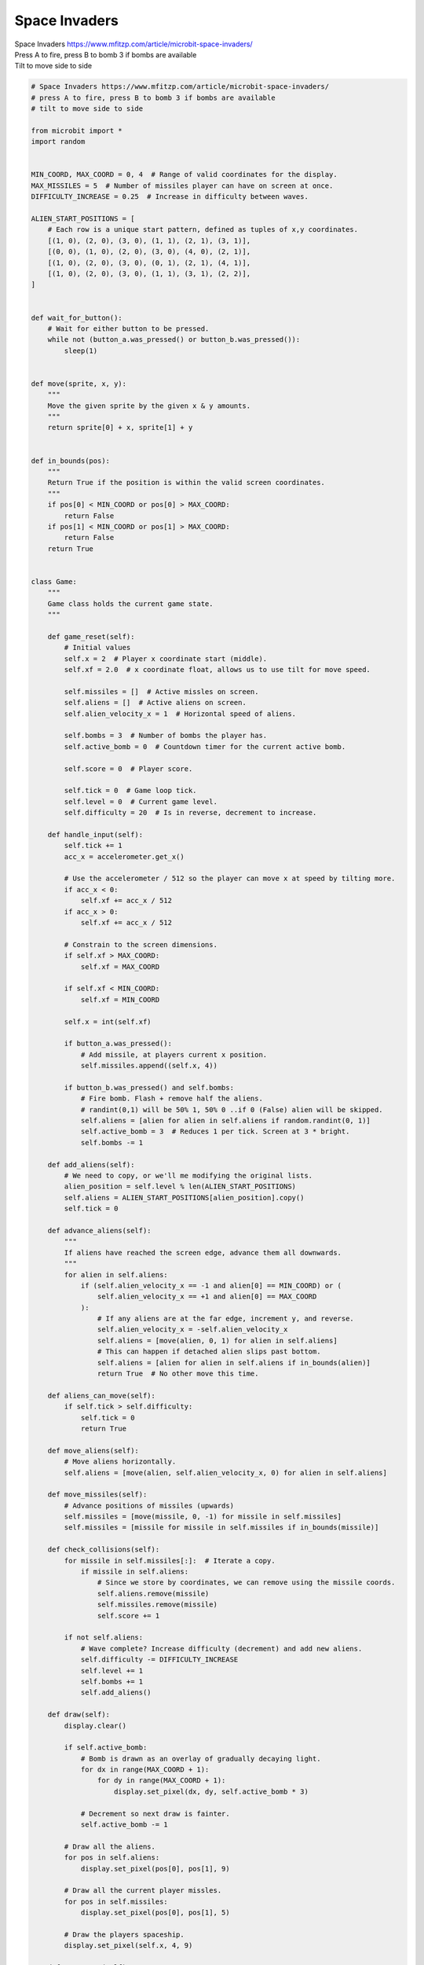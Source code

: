 ====================================================
Space Invaders
====================================================


| Space Invaders https://www.mfitzp.com/article/microbit-space-invaders/
| Press A to fire, press B to bomb 3 if bombs are available
| Tilt to move side to side


.. code-block:: python

    # Space Invaders https://www.mfitzp.com/article/microbit-space-invaders/
    # press A to fire, press B to bomb 3 if bombs are available
    # tilt to move side to side

    from microbit import *
    import random


    MIN_COORD, MAX_COORD = 0, 4  # Range of valid coordinates for the display.
    MAX_MISSILES = 5  # Number of missiles player can have on screen at once.
    DIFFICULTY_INCREASE = 0.25  # Increase in difficulty between waves.

    ALIEN_START_POSITIONS = [
        # Each row is a unique start pattern, defined as tuples of x,y coordinates.
        [(1, 0), (2, 0), (3, 0), (1, 1), (2, 1), (3, 1)],
        [(0, 0), (1, 0), (2, 0), (3, 0), (4, 0), (2, 1)],
        [(1, 0), (2, 0), (3, 0), (0, 1), (2, 1), (4, 1)],
        [(1, 0), (2, 0), (3, 0), (1, 1), (3, 1), (2, 2)],
    ]


    def wait_for_button():
        # Wait for either button to be pressed.
        while not (button_a.was_pressed() or button_b.was_pressed()):
            sleep(1)


    def move(sprite, x, y):
        """
        Move the given sprite by the given x & y amounts.
        """
        return sprite[0] + x, sprite[1] + y


    def in_bounds(pos):
        """
        Return True if the position is within the valid screen coordinates.
        """
        if pos[0] < MIN_COORD or pos[0] > MAX_COORD:
            return False
        if pos[1] < MIN_COORD or pos[1] > MAX_COORD:
            return False
        return True


    class Game:
        """
        Game class holds the current game state.
        """

        def game_reset(self):
            # Initial values
            self.x = 2  # Player x coordinate start (middle).
            self.xf = 2.0  # x coordinate float, allows us to use tilt for move speed.

            self.missiles = []  # Active missles on screen.
            self.aliens = []  # Active aliens on screen.
            self.alien_velocity_x = 1  # Horizontal speed of aliens.

            self.bombs = 3  # Number of bombs the player has.
            self.active_bomb = 0  # Countdown timer for the current active bomb.

            self.score = 0  # Player score.

            self.tick = 0  # Game loop tick.
            self.level = 0  # Current game level.
            self.difficulty = 20  # Is in reverse, decrement to increase.

        def handle_input(self):
            self.tick += 1
            acc_x = accelerometer.get_x()

            # Use the accelerometer / 512 so the player can move x at speed by tilting more.
            if acc_x < 0:
                self.xf += acc_x / 512
            if acc_x > 0:
                self.xf += acc_x / 512

            # Constrain to the screen dimensions.
            if self.xf > MAX_COORD:
                self.xf = MAX_COORD

            if self.xf < MIN_COORD:
                self.xf = MIN_COORD

            self.x = int(self.xf)

            if button_a.was_pressed():
                # Add missile, at players current x position.
                self.missiles.append((self.x, 4))

            if button_b.was_pressed() and self.bombs:
                # Fire bomb. Flash + remove half the aliens.
                # randint(0,1) will be 50% 1, 50% 0 ..if 0 (False) alien will be skipped.
                self.aliens = [alien for alien in self.aliens if random.randint(0, 1)]
                self.active_bomb = 3  # Reduces 1 per tick. Screen at 3 * bright.
                self.bombs -= 1

        def add_aliens(self):
            # We need to copy, or we'll me modifying the original lists.
            alien_position = self.level % len(ALIEN_START_POSITIONS)
            self.aliens = ALIEN_START_POSITIONS[alien_position].copy()
            self.tick = 0

        def advance_aliens(self):
            """
            If aliens have reached the screen edge, advance them all downwards.
            """
            for alien in self.aliens:
                if (self.alien_velocity_x == -1 and alien[0] == MIN_COORD) or (
                    self.alien_velocity_x == +1 and alien[0] == MAX_COORD
                ):
                    # If any aliens are at the far edge, increment y, and reverse.
                    self.alien_velocity_x = -self.alien_velocity_x
                    self.aliens = [move(alien, 0, 1) for alien in self.aliens]
                    # This can happen if detached alien slips past bottom.
                    self.aliens = [alien for alien in self.aliens if in_bounds(alien)]
                    return True  # No other move this time.

        def aliens_can_move(self):
            if self.tick > self.difficulty:
                self.tick = 0
                return True

        def move_aliens(self):
            # Move aliens horizontally.
            self.aliens = [move(alien, self.alien_velocity_x, 0) for alien in self.aliens]

        def move_missiles(self):
            # Advance positions of missiles (upwards)
            self.missiles = [move(missile, 0, -1) for missile in self.missiles]
            self.missiles = [missile for missile in self.missiles if in_bounds(missile)]

        def check_collisions(self):
            for missile in self.missiles[:]:  # Iterate a copy.
                if missile in self.aliens:
                    # Since we store by coordinates, we can remove using the missile coords.
                    self.aliens.remove(missile)
                    self.missiles.remove(missile)
                    self.score += 1

            if not self.aliens:
                # Wave complete? Increase difficulty (decrement) and add new aliens.
                self.difficulty -= DIFFICULTY_INCREASE
                self.level += 1
                self.bombs += 1
                self.add_aliens()

        def draw(self):
            display.clear()

            if self.active_bomb:
                # Bomb is drawn as an overlay of gradually decaying light.
                for dx in range(MAX_COORD + 1):
                    for dy in range(MAX_COORD + 1):
                        display.set_pixel(dx, dy, self.active_bomb * 3)

                # Decrement so next draw is fainter.
                self.active_bomb -= 1

            # Draw all the aliens.
            for pos in self.aliens:
                display.set_pixel(pos[0], pos[1], 9)

            # Draw all the current player missles.
            for pos in self.missiles:
                display.set_pixel(pos[0], pos[1], 5)

            # Draw the players spaceship.
            display.set_pixel(self.x, 4, 9)

        def game_over(self):
            return (self.x, 4) in self.aliens


    game = Game()  # Create our game object.


    while True:

        display.show(Image.TARGET)
        wait_for_button()

        game.game_reset()  # Reset the game state.
        game.add_aliens()

        # Main loop
        while not game.game_over():
            game.handle_input()
            if game.aliens_can_move():
                if not game.advance_aliens():
                    game.move_aliens()
            game.move_missiles()
            game.draw()
            game.check_collisions()

            sleep(100)

        display.show(Image.ANGRY)
        sleep(1000)
        display.scroll(game.score)


----

.. admonition:: Tasks

    #. Adjust the code to allow a new game if A or B is pressed.

